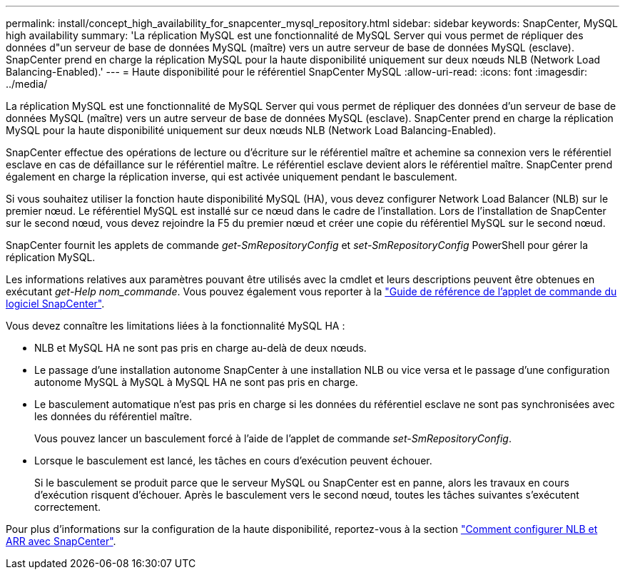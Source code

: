 ---
permalink: install/concept_high_availability_for_snapcenter_mysql_repository.html 
sidebar: sidebar 
keywords: SnapCenter, MySQL high availability 
summary: 'La réplication MySQL est une fonctionnalité de MySQL Server qui vous permet de répliquer des données d"un serveur de base de données MySQL (maître) vers un autre serveur de base de données MySQL (esclave). SnapCenter prend en charge la réplication MySQL pour la haute disponibilité uniquement sur deux nœuds NLB (Network Load Balancing-Enabled).' 
---
= Haute disponibilité pour le référentiel SnapCenter MySQL
:allow-uri-read: 
:icons: font
:imagesdir: ../media/


[role="lead"]
La réplication MySQL est une fonctionnalité de MySQL Server qui vous permet de répliquer des données d'un serveur de base de données MySQL (maître) vers un autre serveur de base de données MySQL (esclave). SnapCenter prend en charge la réplication MySQL pour la haute disponibilité uniquement sur deux nœuds NLB (Network Load Balancing-Enabled).

SnapCenter effectue des opérations de lecture ou d'écriture sur le référentiel maître et achemine sa connexion vers le référentiel esclave en cas de défaillance sur le référentiel maître. Le référentiel esclave devient alors le référentiel maître. SnapCenter prend également en charge la réplication inverse, qui est activée uniquement pendant le basculement.

Si vous souhaitez utiliser la fonction haute disponibilité MySQL (HA), vous devez configurer Network Load Balancer (NLB) sur le premier nœud. Le référentiel MySQL est installé sur ce nœud dans le cadre de l'installation. Lors de l'installation de SnapCenter sur le second nœud, vous devez rejoindre la F5 du premier nœud et créer une copie du référentiel MySQL sur le second nœud.

SnapCenter fournit les applets de commande _get-SmRepositoryConfig_ et _set-SmRepositoryConfig_ PowerShell pour gérer la réplication MySQL.

Les informations relatives aux paramètres pouvant être utilisés avec la cmdlet et leurs descriptions peuvent être obtenues en exécutant _get-Help nom_commande_. Vous pouvez également vous reporter à la https://docs.netapp.com/us-en/snapcenter-cmdlets/index.html["Guide de référence de l'applet de commande du logiciel SnapCenter"^].

Vous devez connaître les limitations liées à la fonctionnalité MySQL HA :

* NLB et MySQL HA ne sont pas pris en charge au-delà de deux nœuds.
* Le passage d'une installation autonome SnapCenter à une installation NLB ou vice versa et le passage d'une configuration autonome MySQL à MySQL à MySQL HA ne sont pas pris en charge.
* Le basculement automatique n'est pas pris en charge si les données du référentiel esclave ne sont pas synchronisées avec les données du référentiel maître.
+
Vous pouvez lancer un basculement forcé à l'aide de l'applet de commande _set-SmRepositoryConfig_.

* Lorsque le basculement est lancé, les tâches en cours d'exécution peuvent échouer.
+
Si le basculement se produit parce que le serveur MySQL ou SnapCenter est en panne, alors les travaux en cours d'exécution risquent d'échouer. Après le basculement vers le second nœud, toutes les tâches suivantes s'exécutent correctement.



Pour plus d'informations sur la configuration de la haute disponibilité, reportez-vous à la section https://kb.netapp.com/Advice_and_Troubleshooting/Data_Protection_and_Security/SnapCenter/How_to_configure_NLB_and_ARR_with_SnapCenter["Comment configurer NLB et ARR avec SnapCenter"^].
